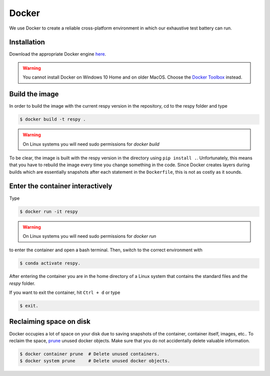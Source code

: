Docker
======

We use Docker to create a reliable cross-platform environment in which our exhaustive
test battery can run.

Installation
------------

Download the appropriate Docker engine `here
<https://hub.docker.com/search/?type=edition&offering=community>`_.

.. warning:: You cannot install Docker on Windows 10 Home and on older MacOS. Choose the
             `Docker Toolbox <https://docs.docker.com/toolbox/overview/>`_ instead.



Build the image
---------------

In order to build the image with the current respy version in the repository, cd to the
respy folder and type

.. code-block:: bash

    $ docker build -t respy .

.. warning:: On Linux systems you will need sudo permissions for `docker build`

To be clear, the image is built with the respy version in the directory using ``pip
install .``. Unfortunately, this means that you have to rebuild the image every time you
change something in the code. Since Docker creates layers during builds which are
essentially snapshots after each statement in the ``Dockerfile``, this is not as costly
as it sounds.


Enter the container interactively
---------------------------------

Type

.. code-block:: bash

    $ docker run -it respy


.. warning:: On Linux systems you will need sudo permissions for `docker run`

to enter the container and open a bash terminal. Then, switch to the correct environment
with

.. code-block:: bash

    $ conda activate respy.

After entering the container you are in the home directory of a Linux system that
contains the standard files and the `respy` folder.

If you want to exit the container, hit ``Ctrl + d`` or type

.. code-block:: bash

    $ exit.

Reclaiming space on disk
------------------------

Docker occupies a lot of space on your disk due to saving snapshots of the container,
container itself, images, etc.. To reclaim the space, `prune
<https://docs.docker.com/config/pruning/>`_ unused docker objects. Make sure that you do
not accidentally delete valuable information.

.. code-block:: bash

    $ docker container prune  # Delete unused containers.
    $ docker system prune     # Delete unused docker objects.
